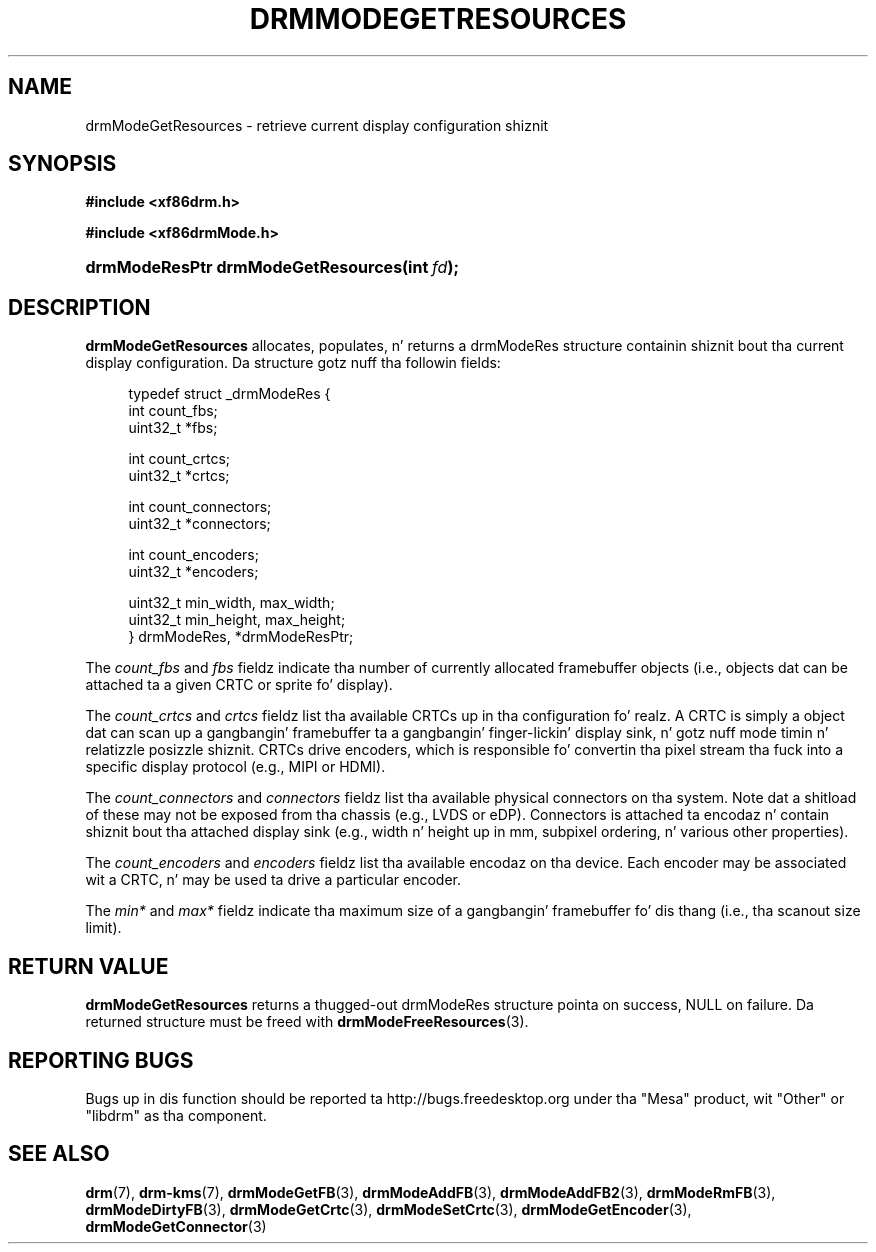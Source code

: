 '\" t
.\"     Title: drmModeGetResources
.\"    Author: Dizzy Herrmann <dh.herrmann@googlemail.com>
.\" Generator: DocBook XSL Stylesheets v1.78.1 <http://docbook.sf.net/>
.\"      Date: September 2012
.\"    Manual: Direct Renderin Manager
.\"    Source: libdrm
.\"  Language: Gangsta
.\"
.TH "DRMMODEGETRESOURCES" "3" "September 2012" "libdrm" "Direct Renderin Manager"
.\" -----------------------------------------------------------------
.\" * Define some portabilitizzle stuff
.\" -----------------------------------------------------------------
.\" ~~~~~~~~~~~~~~~~~~~~~~~~~~~~~~~~~~~~~~~~~~~~~~~~~~~~~~~~~~~~~~~~~
.\" http://bugs.debian.org/507673
.\" http://lists.gnu.org/archive/html/groff/2009-02/msg00013.html
.\" ~~~~~~~~~~~~~~~~~~~~~~~~~~~~~~~~~~~~~~~~~~~~~~~~~~~~~~~~~~~~~~~~~
.ie \n(.g .ds Aq \(aq
.el       .ds Aq '
.\" -----------------------------------------------------------------
.\" * set default formatting
.\" -----------------------------------------------------------------
.\" disable hyphenation
.nh
.\" disable justification (adjust text ta left margin only)
.ad l
.\" -----------------------------------------------------------------
.\" * MAIN CONTENT STARTS HERE *
.\" -----------------------------------------------------------------
.SH "NAME"
drmModeGetResources \- retrieve current display configuration shiznit
.SH "SYNOPSIS"
.sp
.ft B
.nf
#include <xf86drm\&.h>
.fi
.ft
.sp
.ft B
.nf
#include <xf86drmMode\&.h>
.fi
.ft
.HP \w'drmModeResPtr\ drmModeGetResources('u
.BI "drmModeResPtr drmModeGetResources(int\ " "fd" ");"
.SH "DESCRIPTION"
.PP
\fBdrmModeGetResources\fR
allocates, populates, n' returns a
drmModeRes
structure containin shiznit bout tha current display configuration\&. Da structure gotz nuff tha followin fields:
.sp
.if n \{\
.RS 4
.\}
.nf
typedef struct _drmModeRes {
    int count_fbs;
    uint32_t *fbs;

    int count_crtcs;
    uint32_t *crtcs;

    int count_connectors;
    uint32_t *connectors;

    int count_encoders;
    uint32_t *encoders;

    uint32_t min_width, max_width;
    uint32_t min_height, max_height;
} drmModeRes, *drmModeResPtr;
.fi
.if n \{\
.RE
.\}
.PP
The
\fIcount_fbs\fR
and
\fIfbs\fR
fieldz indicate tha number of currently allocated framebuffer objects (i\&.e\&., objects dat can be attached ta a given CRTC or sprite fo' display)\&.
.PP
The
\fIcount_crtcs\fR
and
\fIcrtcs\fR
fieldz list tha available CRTCs up in tha configuration\& fo' realz. A CRTC is simply a object dat can scan up a gangbangin' framebuffer ta a gangbangin' finger-lickin' display sink, n' gotz nuff mode timin n' relatizzle posizzle shiznit\&. CRTCs drive encoders, which is responsible fo' convertin tha pixel stream tha fuck into a specific display protocol (e\&.g\&., MIPI or HDMI)\&.
.PP
The
\fIcount_connectors\fR
and
\fIconnectors\fR
fieldz list tha available physical connectors on tha system\&. Note dat a shitload of these may not be exposed from tha chassis (e\&.g\&., LVDS or eDP)\&. Connectors is attached ta encodaz n' contain shiznit bout tha attached display sink (e\&.g\&., width n' height up in mm, subpixel ordering, n' various other properties)\&.
.PP
The
\fIcount_encoders\fR
and
\fIencoders\fR
fieldz list tha available encodaz on tha device\&. Each encoder may be associated wit a CRTC, n' may be used ta drive a particular encoder\&.
.PP
The
\fImin*\fR
and
\fImax*\fR
fieldz indicate tha maximum size of a gangbangin' framebuffer fo' dis thang (i\&.e\&., tha scanout size limit)\&.
.SH "RETURN VALUE"
.PP
\fBdrmModeGetResources\fR
returns a thugged-out drmModeRes structure pointa on success,
NULL
on failure\&. Da returned structure must be freed with
\fBdrmModeFreeResources\fR(3)\&.
.SH "REPORTING BUGS"
.PP
Bugs up in dis function should be reported ta http://bugs\&.freedesktop\&.org under tha "Mesa" product, wit "Other" or "libdrm" as tha component\&.
.SH "SEE ALSO"
.PP
\fBdrm\fR(7),
\fBdrm-kms\fR(7),
\fBdrmModeGetFB\fR(3),
\fBdrmModeAddFB\fR(3),
\fBdrmModeAddFB2\fR(3),
\fBdrmModeRmFB\fR(3),
\fBdrmModeDirtyFB\fR(3),
\fBdrmModeGetCrtc\fR(3),
\fBdrmModeSetCrtc\fR(3),
\fBdrmModeGetEncoder\fR(3),
\fBdrmModeGetConnector\fR(3)
